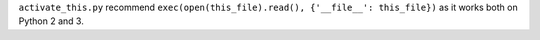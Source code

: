 ``activate_this.py`` recommend ``exec(open(this_file).read(), {'__file__': this_file})`` as it works both on Python 2 and 3.
